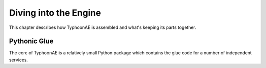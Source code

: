 .. TyphoonAE a deeper look.

======================
Diving into the Engine
======================

This chapter describes how TyphoonAE is assembled and what's keeping its parts
together.

Pythonic Glue
=============

The core of TyphoonAE is a relatively small Python package which contains the
glue code for a number of independent services.
